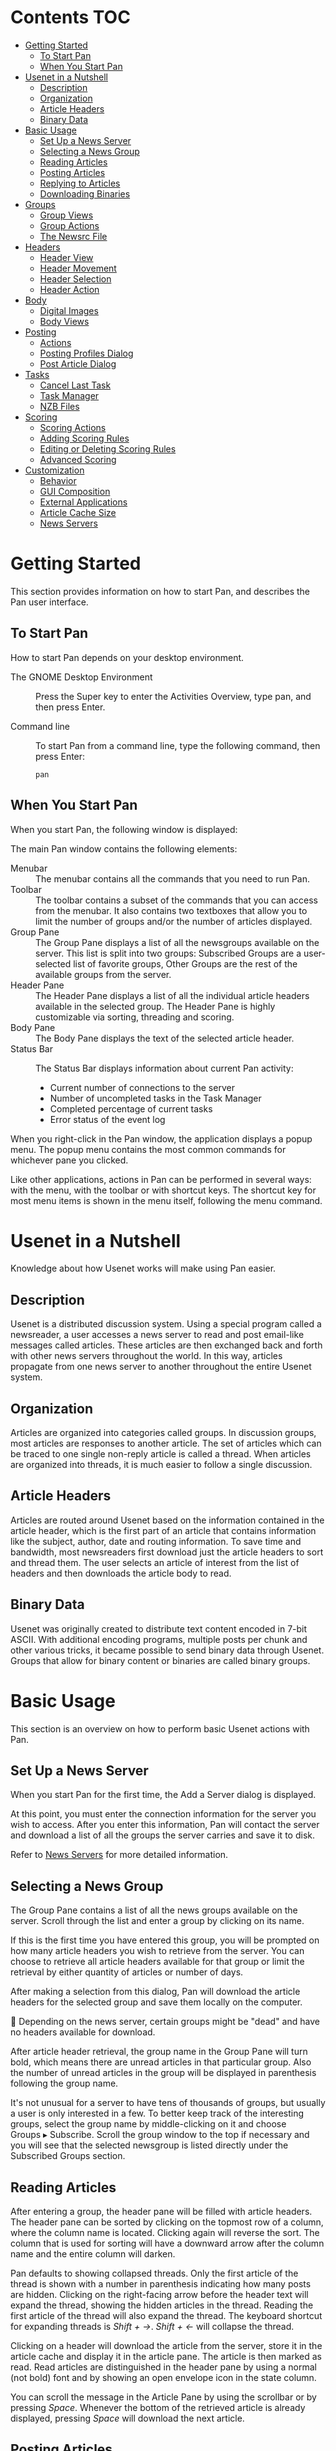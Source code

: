 # this file is written with org-mode. See https://orgmode.org/org.html
# there are org-mode extension to popular editor like vscode.

* Contents                                                              :TOC:
- [[#getting-started][Getting Started]]
  - [[#to-start-pan][To Start Pan]]
  - [[#when-you-start-pan][When You Start Pan]]
- [[#usenet-in-a-nutshell][Usenet in a Nutshell]]
  - [[#description][Description]]
  - [[#organization][Organization]]
  - [[#article-headers][Article Headers]]
  - [[#binary-data][Binary Data]]
- [[#basic-usage][Basic Usage]]
  - [[#set-up-a-news-server][Set Up a News Server]]
  - [[#selecting-a-news-group][Selecting a News Group]]
  - [[#reading-articles][Reading Articles]]
  - [[#posting-articles][Posting Articles]]
  - [[#replying-to-articles][Replying to Articles]]
  - [[#downloading-binaries][Downloading Binaries]]
- [[#groups][Groups]]
  - [[#group-views][Group Views]]
  - [[#group-actions][Group Actions]]
  - [[#the-newsrc-file][The Newsrc File]]
- [[#headers][Headers]]
  - [[#header-view][Header View]]
  - [[#header-movement][Header Movement]]
  - [[#header-selection][Header Selection]]
  - [[#header-action][Header Action]]
- [[#body][Body]]
  - [[#digital-images][Digital Images]]
  - [[#body-views][Body Views]]
- [[#posting][Posting]]
  - [[#actions][Actions]]
  - [[#posting-profiles-dialog][Posting Profiles Dialog]]
  - [[#post-article-dialog][Post Article Dialog]]
- [[#tasks][Tasks]]
  - [[#cancel-last-task][Cancel Last Task]]
  - [[#task-manager][Task Manager]]
  - [[#nzb-files][NZB Files]]
- [[#scoring][Scoring]]
  - [[#scoring-actions][Scoring Actions]]
  - [[#adding-scoring-rules][Adding Scoring Rules]]
  - [[#editing-or-deleting-scoring-rules][Editing or Deleting Scoring Rules]]
  - [[#advanced-scoring][Advanced Scoring]]
- [[#customization][Customization]]
  - [[#behavior][Behavior]]
  - [[#gui-composition][GUI Composition]]
  - [[#external-applications][External Applications]]
  - [[#article-cache-size][Article Cache Size]]
  - [[#news-servers][News Servers]]

* Getting Started
:PROPERTIES:
:CUSTOM_ID: getting-started
:CLASS: title
:END:

This section provides information on how to start Pan, and describes the
Pan user interface.

** To Start Pan
:PROPERTIES:
:CUSTOM_ID: to-start-pan
:CLASS: title
:END:

How to start Pan depends on your desktop environment.

- The GNOME Desktop Environment :: Press the Super key to enter the
  Activities Overview, type pan, and then press Enter.

- Command line :: To start Pan from a command line, type the following
  command, then press Enter:

  #+begin_src contents
  pan
  #+end_src

** When You Start Pan
:PROPERTIES:
:CUSTOM_ID: when-you-start-pan
:CLASS: title
:END:

When you start Pan, the following window is displayed:

[[./mainwindow.png]]

The main Pan window contains the following elements:

- Menubar :: The menubar contains all the commands that you need to run
  Pan.
- Toolbar :: The toolbar contains a subset of the commands that you can
  access from the menubar. It also contains two textboxes that allow you
  to limit the number of groups and/or the number of articles displayed.
- Group Pane :: The Group Pane displays a list of all the newsgroups
  available on the server. This list is split into two groups:
  Subscribed Groups are a user-selected list of favorite groups, Other
  Groups are the rest of the available groups from the server.
- Header Pane :: The Header Pane displays a list of all the individual
  article headers available in the selected group. The Header Pane is
  highly customizable via sorting, threading and scoring.
- Body Pane :: The Body Pane displays the text of the selected article
  header.
- Status Bar :: The Status Bar displays information about current Pan
  activity:
  - Current number of connections to the server
  - Number of uncompleted tasks in the Task Manager
  - Completed percentage of current tasks
  - Error status of the event log

When you right-click in the Pan window, the application displays a popup
menu. The popup menu contains the most common commands for whichever
pane you clicked.

Like other applications, actions in Pan can be performed in several
ways: with the menu, with the toolbar or with shortcut keys. The
shortcut key for most menu items is shown in the menu itself, following
the menu command.

* Usenet in a Nutshell
:PROPERTIES:
:CUSTOM_ID: usenet-in-a-nutshell
:CLASS: title
:END:

Knowledge about how Usenet works will make using Pan easier.

** Description
:PROPERTIES:
:CUSTOM_ID: description
:CLASS: title
:END:

Usenet is a distributed discussion system. Using a special program
called a newsreader, a user accesses a news server to read and post
email-like messages called articles. These articles are then exchanged
back and forth with other news servers throughout the world. In this
way, articles propagate from one news server to another throughout the
entire Usenet system.

** Organization
:PROPERTIES:
:CUSTOM_ID: organization
:CLASS: title
:END:

Articles are organized into categories called groups. In discussion
groups, most articles are responses to another article. The set of
articles which can be traced to one single non-reply article is called a
thread. When articles are organized into threads, it is much easier to
follow a single discussion.

** Article Headers
:PROPERTIES:
:CUSTOM_ID: article-headers
:CLASS: title
:END:

Articles are routed around Usenet based on the information contained in
the article header, which is the first part of an article that contains
information like the subject, author, date and routing information. To
save time and bandwidth, most newsreaders first download just the
article headers to sort and thread them. The user selects an article of
interest from the list of headers and then downloads the article body to
read.

** Binary Data
:PROPERTIES:
:CUSTOM_ID: binary-data
:CLASS: title
:END:

Usenet was originally created to distribute text content encoded in
7-bit ASCII. With additional encoding programs, multiple posts per chunk
and other various tricks, it became possible to send binary data through
Usenet. Groups that allow for binary content or binaries are called
binary groups.

* Basic Usage
:PROPERTIES:
:CUSTOM_ID: basic-usage
:CLASS: title
:END:

This section is an overview on how to perform basic Usenet actions with
Pan.

** Set Up a News Server
:PROPERTIES:
:CUSTOM_ID: set-up-a-news-server
:CLASS: title
:END:

When you start Pan for the first time, the Add a Server dialog is
displayed.

At this point, you must enter the connection information for the server
you wish to access. After you enter this information, Pan will contact
the server and download a list of all the groups the server carries and
save it to disk.

Refer to [[#news-servers][News Servers]] for more detailed information.

** Selecting a News Group
:PROPERTIES:
:CUSTOM_ID: selecting-a-news-group
:CLASS: title
:END:

The Group Pane contains a list of all the news groups available on the
server. Scroll through the list and enter a group by clicking on its
name.

If this is the first time you have entered this group, you will be
prompted on how many article headers you wish to retrieve from the
server. You can choose to retrieve all article headers available for
that group or limit the retrieval by either quantity of articles or
number of days.

After making a selection from this dialog, Pan will download the article
headers for the selected group and save them locally on the computer.

📃 Depending on the news server, certain groups might be "dead" and have no
headers available for download.

After article header retrieval, the group name in the Group Pane will
turn bold, which means there are unread articles in that particular
group. Also the number of unread articles in the group will be displayed
in parenthesis following the group name.

It's not unusual for a server to have tens of thousands of groups, but
usually a user is only interested in a few. To better keep track of the
interesting groups, select the group name by middle-clicking on it and
choose Groups ▸ Subscribe. Scroll the group window to the top if
necessary and you will see that the selected newsgroup is listed
directly under the Subscribed Groups section.

** Reading Articles
:PROPERTIES:
:CUSTOM_ID: reading-articles
:CLASS: title
:END:

After entering a group, the header pane will be filled with article
headers. The header pane can be sorted by clicking on the topmost row of
a column, where the column name is located. Clicking again will reverse
the sort. The column that is used for sorting will have a downward arrow
after the column name and the entire column will darken.

Pan defaults to showing collapsed threads. Only the first article of the
thread is shown with a number in parenthesis indicating how many posts
are hidden. Clicking on the right-facing arrow before the header text
will expand the thread, showing the hidden articles in the thread.
Reading the first article of the thread will also expand the thread. The
keyboard shortcut for expanding threads is /Shift + →/. /Shift + ←/ will
collapse the thread.

Clicking on a header will download the article from the server, store it
in the article cache and display it in the article pane. The article is
then marked as read. Read articles are distinguished in the header pane
by using a normal (not bold) font and by showing an open envelope icon
in the state column.

You can scroll the message in the Article Pane by using the scrollbar or
by pressing /Space/. Whenever the bottom of the retrieved article is
already displayed, pressing /Space/ will download the next article.

** Posting Articles
:PROPERTIES:
:CUSTOM_ID: posting-articles
:CLASS: title
:END:

To post an article in a group and start a new thread, select the group
you wish to post to in the Group Pane and then choose
*Post ▸ Post to Newsgroup*. If this is the first time you have posted an article to a
newsgroup, the Posting Profile dialog will appear and you will be
required to fill in some information. Next, the Post Article dialog will
appear. Type in a subject and then enter the body of the message at the
bottom. When done, choose *File ▸ Send Article* to send the article to the
news server and out to the rest of Usenet.

Refer to [[#posting-profiles-dialog][Posting Profiles Dialog]] and [[#post-article-dialog][Post Article Dialog]] for more
detailed information.

** Replying to Articles
:PROPERTIES:
:CUSTOM_ID: replying-to-articles
:CLASS: title
:END:

If you want to post a reply to a specific article and have your followup
appear in that article's thread, highlight that article in the Header
Pane with the middle mouse button and use *Post ▸ Followup* to Newsgroup.
The highlighted article's text will appear as quoted text (each line is
preceded by a ">") in the editor window. Type in your response and then
choose *File ▸ Send Article* to send the article to the news server.

If you want to send a reply to a specific article via email, highlight
that article in the Header Pane with the middle mouse button and choose
*Post ▸ Reply to Author in Mail* . The highlighted article's text will
appear as quoted text (each line is preceded by a ">") in the editor
window. Type in your response and then choose *File ▸ Send Article* and
the text will be sent to the default external email application.
Double-check the =To:= field and then send the email as you normally would
with that application.

** Downloading Binaries
:PROPERTIES:
:CUSTOM_ID: downloading-binaries
:CLASS: title
:END:

A binary file in Usenet is usually composed of many smaller articles.
Pan automatically organizes all these articles under one special article
header. If all the data that comprises the binary header made it through
the Usenet network successfully, a green, full puzzle-piece is displayed
in the first column. To save the data, select the special header in the
header window and use *Articles ▸ Save Articles* to download and save the
binary data to disk.

If the binary posts are corrupted by missing or incorrect data, a red,
incomplete puzzle-piece is displayed in the first column. The file may
be saved, but it will probably be corrupt in some way.

📃 Supporting binary newsgroups takes a large amount of bandwidth. Unless
you are using a premium news server provider, it is not unusual for many
binary files to be missing or corrupt.

* Groups
:PROPERTIES:
:CUSTOM_ID: groups
:CLASS: title
:END:

Working with groups in Pan.

** Group Views
:PROPERTIES:
:CUSTOM_ID: group-views
:CLASS: title
:END:

The total number of groups on a news server can be quite extensive. An
easy way to find a specific group is to use the Group text box in the
toolbar. Only groups that match the characters typed in the box will be
displayed in the Group Pane. If you wish to return the Group Pane to its
original state, simply delete the characters in the box by clicking the
X icon to the right of the box.

The group names presented in the Group Pane can be shortened by choosing
*View ▸ Group Pane ▸ Abbreviate Names* in Group Pane . This only alters
the way the names are presented in this pane.

** Group Actions
:PROPERTIES:
:CUSTOM_ID: group-actions
:CLASS: title
:END:

While a news group is selected, you can perform the following actions:

- Groups ▸ Mark Group Read :: Mark all articles in a group read.
  A typical way to read news is to read all the interesting threads and
  when done mark the group read. The next time you start the news
  reader, choose Groups ▸ Get New Headers in Selected Group . With
  View ▸ Header Pane ▸ Match only Unread Articles , the only headers you
  will see will be the new headers you just downloaded.
- Groups ▸ Get New Headers in Subscribed Groups :: Grab new headers for
  all the groups in the Subscribed Groups section.
- Groups ▸ Edit Group Preferences :: Opens the Group Preferences dialog.
  Within this dialog you can customize certain Pan features per group:
  - Character encoding
  - Location in the file hierarchy where attachments are saved
  - The posting profile.
- Groups ▸ Subscribe :: Add a favorite group to the Subscribed Groups
  section of the Group Pane. Unsubscribe is the opposite of this
  command.
- Groups ▸ Refresh Group List :: Resync the local group list that Pan
  uses with the current listing on the news server.
- Groups ▸ Delete Group's Articles :: Delete all the articles for the
  selected group from the article index.

** The Newsrc File
:PROPERTIES:
:CUSTOM_ID: the-newsrc-file
:CLASS: title
:END:

The group list, subscribe/unsubscribe status of each group and the
articles marked read in each group are stored in the newsrc file at
=$HOME/.pan2/newsrc-1=.

The newsrc file format is standard among many Unix newsreaders and can
be used to import and export this information between these
applications.

* Headers
:PROPERTIES:
:CUSTOM_ID: headers
:CLASS: title
:END:

Users will spend most of their time in Pan interacting with the article
headers in the Header Pane. Pan has many features to optimize header
viewing and article retrieval.

** Header View
:PROPERTIES:
:CUSTOM_ID: header-view
:CLASS: title
:END:

Since the total number of all the available article headers in a group
might be enormous, Pan has several options to limit the number of
visible headers to a more manageable number.

In the toolbar, the Subject or Author text box is a filter than can be
used to limit the visible headers. Usually this is used to search for a
specific article or a group of articles. Click on the magnifying glass
icon to choose which header field to base the filter. Only the article
headers that match the characters typed into the text box will be
displayed. Click the X to erase and reset.

- Choose Edit ▸ Preferences ▸ Headers :: To hide or change the display
  order of the Header Pane columns.
- Choose View ▸ Header Pane ▸ Thread Headers :: To enable or disable
  header threading in the Header Pane.

*** Replies of Matched Articles
:PROPERTIES:
:CUSTOM_ID: replies-of-matched-articles
:CLASS: title
:END:

The user can pick one of the next three options to control how Pan will
display replies of matched articles.

- In View ▸ Header Pane :: 
  - Show Matching Articles :: Show only articles that match the
    article view options..
  - Show Matching Articles' Threads ::   Not only show articles that
    match the article view options, but also show all the articles in
    the entire thread of the matched article.  This option will force
    read headers to be visible regardless of the view options.
  - Show Matching Articles Subthreads :: Not only show articles
    that match the article view options, but also show articles that
    are replies of any matched article.

*** Article View Matches
:PROPERTIES:
:CUSTOM_ID: article-view-matches
:CLASS: title
:END:

These options control which article headers are displayed in the Header
Pane.

- In View ▸ Header Pane :: 
  - Match Only Unread Articles :: Only display articles that haven't
    been marked read.
  - Match Only Cached Articles :: Only display articles that are
    available in the local article cache in the computer's hard drive.
  - Match Only Complete Articles :: Only binary articles that are
    complete (full, green puzzle piece in the state column) will be
    displayed. This also hides text articles.
  - Match Only My Articles :: Only articles that the user has posted
    will be displayed.
  - Match Scores of xxxx :: These options deal with scoring where you
    choose to display an article based on its score. Refer to [[#scoring][Scoring]]
    for more information.

** Header Movement
:PROPERTIES:
:CUSTOM_ID: header-movement
:CLASS: title
:END:

Movement around the Header Pane can be controlled by several methods,
allowing the user to easily jump around complicated discussion threads
with minimal input. Pan was designed for mouse-less article viewing, so
most people use the keyboard shortcuts associated with these menu
actions. The keyboard shortcut for most menu actions is displayed after
the menu command.

- Go ▸ Read More :: Scroll the article in the Article Pane. If the
  article is already scrolled to the bottom, grab the next article. You
  can customize the function of this key by changing Preferences ▸
  Articles ▸ Space selects next article rather than next unread .
- Go ▸ Read Back :: Scroll the article up in the Article Pane. If it's
  already scrolled to the top, grab the previous article displayed in
  the Thread Pane.
- Go ▸ Next Unread Group :: Skip down to the next subscribed group in
  the Group Pane with unread articles and read the first article.
- Go ▸ Next Group :: Skip down to the next subscribed group in the Group
  Pane and read the first article.
- Go ▸ Next Unread Article :: Read the next unread article in the Thread
  Pane.
- Go ▸ Next Article :: Read the next article, regardless of its
  read/unread state.
- Go ▸ Next Watched Article :: Read the next watched article. A
  watched article is an article with a score of at least 9999. Refer
  to [[#scoring][Scoring]] for more information.
- Go ▸ Previous Article :: Read the previous article in the Thread Pane.
  This doesn't scroll the Article Pane like Go ▸ Read Back .
- Go ▸ Parent Article :: Read the article for which the currently
  selected article is a reply.
- Go ▸ Next Unread Thread :: Skip to the next unread thread and read the
  first article.
- Go ▸ Next Thread :: Skip to the next thread and read the first article
  in that thread.
- Go ▸ Previous Thread :: Skip back to the last thread and read the last
  article in that thread.

** Header Selection
:PROPERTIES:
:CUSTOM_ID: header-selection
:CLASS: title
:END:

In order to perform an action on an article header, you must select it
first. Use the middle mouse button to select an article. Drag the
selection field with the mouse to select multiple articles. Hold down
the Ctrl key while clicking articles with the middle mouse button to add
individual articles to the selection.

Pan also offers a number of other ways to efficiently select articles.

- Edit ▸ Select All Articles :: Select all articles in the Header Pane.
- Edit ▸ Add Subthreads to Selection :: Add all articles that are a
  reply to the selected article to the selection.
- Edit ▸ Add Threads to Selection :: Add the entire thread of the
  selected article to the selection.
- Edit ▸ Add Similar Articles to Selection :: With one article selected,
  add others articles with the same author and from the current thread
  to the selection.
- Edit ▸ Deselect All Articles :: Cancel the current selection.
- Edit ▸ Select Article Body :: Select the entire article body. You must
  retrieve the article first.

** Header Action
:PROPERTIES:
:CUSTOM_ID: header-action
:CLASS: title
:END:

Whenever Pan downloads an article body, the data is saved to disk in the
article cache. The article cache is a fixed-size buffer and when the
cache has been filled, the older articles are erased to make room for
newer ones.

These are the actions you can perform on an article selected in the
Header Pane.

- Articles ▸ Save Article :: Save the highlighted article to disk. When
  you select this option, the Save Articles dialog will open. From here,
  you can choose:
  - Save Text :: Save the text of the displayed article.
  - Save Attachments :: Save the binary attachments of the selected
    article to disk.
  - Path :: Where in the file hierarchy to save the binary attachment
    or text.
  - Priority :: Where to add the file in the Task Manager queue.
- Articles ▸ Read Article :: Download the body of the selected article
  in the Header Pane and display it in the Article Pane.
- Articles ▸ Cache Article :: Download the body of the selected article
  in the Header Pane but do NOT display it in the Article Pane.
- Articles ▸ Mark Article as Read :: Change the state of the article to
  read.
- Articles ▸ Mark Article as Unread :: Change the state of the article
  to unread.
- Articles ▸ Delete Article :: Delete the selected article in the
  current group from the article index.

* Body
:PROPERTIES:
:CUSTOM_ID: body
:CLASS: title
:END:

The Body Pane displays the text of a selected article header.

** Digital Images
:PROPERTIES:
:CUSTOM_ID: digital-images
:CLASS: title
:END:

Some groups specialize in digital images where each binary post is a
separate image. Pan can automatically decode and display these images.
To display the image, select and view the article header as you normally
would for text and the image will be displayed in the Body Pane.

** Body Views
:PROPERTIES:
:CUSTOM_ID: body-views
:CLASS: title
:END:

The way information is presented in the Body Pane can be customized in
several ways.

- In View ▸ Body Pane :: 
  - Wrap Article Body :: Will force the text to flow into paragraphs
    instead of running off the edge of the text window. This is useful
    to fix badly formatted articles.

  - Show All Headers in Body Pane :: The headers displayed in the
    Header Pane are only a small subset of the all the article
    headers. This commands will display the complete list of article
    headers in the Body Pane before the article text.
  - Rot 13 Selected Text ::  A simple cipher used to hide story
    spoilers, joke punchlines, etc.  Select a block of encrypted text
    and use this option to decode it to clear text.
  - Use Monospace Font ::  Sometimes Usenet authors will create simple
    ASCII artwork or diagrams. By default, Pan uses proportional fonts
    for all text which renders ASCII artwork unreadable. By choosing
    this option, the text of the Body Pane will be displayed using the
    Monospace Font.  You can configure the monospace font in *Edit ▸
    Preferences ▸ Font* .
  - Show Smilies as Graphics ::  Change ASCII emoticons like :) into
    graphical versions.
  - Show *Bold*, _Underlined_ and /Italiced/ ::  Over the years, Usenet
    authors have devised several strategies to overcome the limited
    typographic ability of ASCII. Enabling this option will format the
    article text following these typographic hints.
  - Size Pictures to Fit ::  Size digital images so they will display
    in the Body Pane without scrolling. Click on the image to view it
    in its original size.

* Posting
:PROPERTIES:
:CUSTOM_ID: posting
:CLASS: title
:END:

How to post articles in Pan.

** Actions
:PROPERTIES:
:CUSTOM_ID: actions
:CLASS: title
:END:

- Post ▸ Post to Newsgroup :: Post an article to the selected newsgroup.
- Post ▸ Followup to Newsgroup :: Post a reply to the selected article
  and continue the thread.
- Post ▸ Reply to Author in Mail :: Post a reply to the selected article
  via email.

While highlighting in the Header Pane the article header of a post that
you posted to the news server, you can perform these two actions:
- Post ▸ Supersede Article :: This allows you to supersede an earlier
  article with another newer post.
- Post ▸ Cancel Article :: This allows you to cancel a earlier article.

Most public news servers disable the supersede and cancel commands for
security reasons. Make sure you are comfortable with your article before
you post it to the news server, because in most cases it will be
impossible to take back or alter what you have said.

** Posting Profiles Dialog
:PROPERTIES:
:CUSTOM_ID: posting-profiles-dialog
:CLASS: title
:END:

Posting Profiles allow the user to configure different Usenet personas
that may be customized for particular groups.

The Posting Profiles dialog displays a list of currently configured
Posting Profiles. From here you can Remove or Edit a profile by clicking
on the profile's name and press the appropriate button. Clicking add
will start a new profile.

*** Mandatory Information
:PROPERTIES:
:CUSTOM_ID: mandatory-information
:CLASS: title
:END:

Each profile contains the following information:

- Profile Name :: The name of this profile.
- Full Name :: The author name that will be used in the article's header.
- Email Address :: The email address that will be used in the article's header.
- Post Articles via :: If multiple news servers are configured, choose
  which server will receive the article.

*** Signatures
:PROPERTIES:
:CUSTOM_ID: signatures
:CLASS: title
:END:

A signature is a block of text that is appended to the end of every
outgoing article. Generally it is contact information, a personal motto
or a witty saying.

Click Use a Signature to activate signature support.

- Text :: Type in the text you wish to use as a signature.
- Text File :: Enter the location of the file in the disk hierarchy. The Browse
  button can assist in this.
- Command :: Type in the command you wish to run and the output of that command
  will be captured and used as the signature text.  Example: =fortune -s=
- PGP Signature :: Choose this if you want to sign or encrypt your
  message with PGP. The given email address has to match the PGP email
  address for this method to work. PGP support is an optional feature
  and may not be available in your Pan build.

*** Optional Information
:PROPERTIES:
:CUSTOM_ID: optional-information
:CLASS: title
:END:

- Attribution :: When you reply to a post, the text in the
  attribution box precedes the quoted text. The %d flag is replaced
  the by the date of the selected post while the %n flag is replaced
  with the author of the selected post.
- Extra Headers :: This is a advanced option to add extra headers to the article.

** Post Article Dialog
:PROPERTIES:
:CUSTOM_ID: post-article-dialog
:CLASS: title
:END:

Whenever you post an article you use the Post Article Dialog.

*** Composition
:PROPERTIES:
:CUSTOM_ID: composition
:CLASS: title
:END:

The Post Article Dialog is composed of the following parts:

- Menubar :: The menubar contains all the commands that you need to post
  an article.
- Toolbar :: The toolbar contains a subset of the commands that you can
  access from the menubar.
- From :: Select which Posting Profile to use.
- Subject :: Type in the subject of your post. If this post is a reply,
  this line is already filled-in.
- Newsgroups :: A comma separated list of all the groups that will
  receive this article.
- Mail To :: Enter an email address to send the article.
- More Headers :: An advanced option to manually add more headers.
- Text Area :: Where you enter the text of the article.

*** File Commands
:PROPERTIES:
:CUSTOM_ID: file-commands
:CLASS: title
:END:

These file commands are available from within the Post Article dialog.

- File ▸ Send Article :: When you are done entering the article, use
  this command to send the article to the news server.
- File ▸ Save Draft :: Save your current work on the article to disk.
- File ▸ Open Draft :: Load a previous draft and continue editing.

*** Editing Commands
:PROPERTIES:
:CUSTOM_ID: editing-commands
:CLASS: title
:END:

This option is available from within the Post Article Dialog.

- Edit ▸ Manage Posting Profiles :: See Posting Profiles.
- Edit ▸ Run Editor :: Starts an external editor. Type in your post in
  the external editor as you normally would and save your work. The
  external editor will close and the text that was entered into that
  editor will be located in the text area.
- Edit ▸ Set Editor :: Choose which external editor to use.
- Edit ▸ Manage Editor List :: Setup another external editor.
- Edit ▸ Cut, Copy and Paste :: The standard GUI text functions.
- Edit ▸ Wrap Now :: Force the text flow into paragraphs instead of
  running off the edge of the text area.
- Edit ▸ Wrap Text :: Set this option to have text automatically wrap
  when entered.
- Edit ▸ Check Spelling :: Set this option and possible spelling errors
  in the text area will marked with a red wavy line.
- Edit ▸ ROT 13 :: ROT13 is a simple cipher to hide story spoilers, joke
  punchlines, etc. Select the text to cipher and use this command.

* Tasks
:PROPERTIES:
:CUSTOM_ID: tasks
:CLASS: title
:END:

Certain tasks performed by Pan, like downloading binary posts or
grabbing new headers for a group, can take a long time. These tasks are
queued and performed in the background while Pan is processing other
tasks like grabbing an article.

** Cancel Last Task
:PROPERTIES:
:CUSTOM_ID: cancel-last-task
:CLASS: title
:END:

You can quickly cancel the last task added to the task queue by
selecting: *File ▸ Cancel Last Task* .

** Task Manager
:PROPERTIES:
:CUSTOM_ID: task-manager
:CLASS: title
:END:

Background tasks can be manipulated by using the Task Manager. The Task
Manager can be accessed with *File ▸ Task Manger* or by left-clicking in
the task area of the Status Bar at the bottom of the Pan screen.

The Task Manger window is composed of the following parts:
- Toolbar :: The toolbar contains all the commands you need to
  manipulate the tasks in the Task Manger Window.
- Informational Area :: The Informational Area displays the number of
  queued tasks, the amount of data that needs to downloaded to complete
  the queued tasks, the current download rate and the estimated time
  needed to complete the queued tasks.
- Task List :: A list of queued tasks. Each row is a separate task.

In order to manipulate a task, click on it and the row will be
highlighted. Then click on one of the buttons in the toolbar.

If Pan is shutdown whiles tasks are still waiting in the task manager,
the task list is saved to disk and resumed when Pan is restarted. This,
however, is not true for upload tasks in the current version.

** NZB Files
:PROPERTIES:
:CUSTOM_ID: nzb-files
:CLASS: title
:END:

Pan saves its task list in =$HOME/.pan2/tasks.nzb= file. You can import
other task lists into Pan by choosing *File ▸ Import NZB Files* .

* Scoring
:PROPERTIES:
:CUSTOM_ID: scoring
:CLASS: title
:END:

Scoring allows the user to give an article a rating based on
user-defined scoring rules. This rating can then be used by Pan to
perform score-based actions.

When a group's article headers are first downloaded from the news
server, all the articles have a score of 0. Then the list of scoring
rules in the score file are applied to each article. The score file
rules might give an article from John Smith a high score, while articles
with a subject line containing the phrase "For Sale" a negative score.

** Scoring Actions
:PROPERTIES:
:CUSTOM_ID: scoring-actions
:CLASS: title
:END:

Pan can perform two actions based on an article's score:

- View an article by using *View ▸ Header Pane ▸ Match Scores of xxxx* .
  The default is to hide articles (by not matching) with a score of
  -9999. and view all other scores.
- Change the background and text color of the score column in the Header
  Pane. This is defined in *Edit ▸ Preferences ▸ Colors*.

** Adding Scoring Rules
:PROPERTIES:
:CUSTOM_ID: adding-scoring-rules
:CLASS: title
:END:

There are several ways to add rules to the score file. Select an article
in the Header Pane and then select *Articles ▸ Watch Thread* . This rule
sets the score of any post located in the thread of the selected article
to 9999.

The opposite of the above rule is *Articles ▸ Ignore Thread*. This rule
sets the score of any post located in the thread of the selected article
to -9999.

Both of these scoring rules only work in the selected group and expire
in one month.

Selecting an article and selecting *Articles ▸ Ignore Author* will open
the New Scoring Rule dialog.

The default of this scoring rule is to score all the posts of the author
of the selected article -9999 for the next month in the selected group.
By clicking on various fields and selecting different options in the New
Scoring Rule dialog, you can customize the rule further. For instance,
instead of having the rule expire in one month, you can have the rule
last forever. Also note that you can make the rule add to the score of
an article, making it a watch rule. So the name "Ignore Author" can be
somewhat of a misnomer.

When finished, click Add and Rescore to close the dialog box.

Selecting an article and selecting *Articles ▸ Add a Scoring Rule* is very
similar to the Ignore Author section described above as it opens the
same New Scoring Rule dialog, just with different defaults. Construct a
rule in the same fashion as described above.

** Editing or Deleting Scoring Rules
:PROPERTIES:
:CUSTOM_ID: editing-or-deleting-scoring-rules
:CLASS: title
:END:

Selecting an article that is currently being scored and choosing
*Articles ▸ Edit Article's Watch/Ignore/Score* will open the Article's
Scores dialog box. From this dialog you can manipulate the scoring rule
for the currently selected article. Each rule will have its own row
describing the scoring action (plus or minus points), locations and line
number of this rule in the score file and the texts of the rule. Select
the rule and click Add button to alter the rule or Remove button to
delete the rule from the score file. Click Close and Rescore when
finished.

** Advanced Scoring
:PROPERTIES:
:CUSTOM_ID: advanced-scoring
:CLASS: title
:END:

The scoring file is located at =$HOME/.pan2/Scoring=. Advanced users might
want to edit this file directly with a text editor to create advanced
scoring rules that are difficult or impossible to construct from the New
Scoring Rule dialog. The format of the scoring rules is similar to the
application slrn, but be aware that not all slrn scoring functions will
work in Pan.

The slrn scoring functions are described in the document
[[http://www.slrn.org/docs/score.html][slrn - Scoring]].

* Customization
:PROPERTIES:
:CUSTOM_ID: customization
:CLASS: title
:END:

This section describes how certain features or actions in Pan can be
customized.

** Behavior
:PROPERTIES:
:CUSTOM_ID: behavior
:CLASS: title
:END:

Many of the default actions of Pan, such as mouse clicks, actions when
entering or leaving a group and the action of /Space/ can be altered.

- In Edit ▸ Preferences ▸ Behavior :: 
  - Mouse :: The two boxes of the mouse section change the default
    action of the left mouse button. If unselected, you would have to
    double click on a group or article to activate it.
  - Groups :: The selections in the group section control what
    commands Pan will automatically run when manipulating groups.
    - The first box, when activated, will automatically get new headers
      for all subscribed groups whenever Pan is started. This is the
      equivalent of using *Groups ▸ Get New Headers* in *Subscribed Groups*
      from the menubar.
    - The next box, when activated, will automatically get new headers
      when entering a group. This is the equivalent of using
       *Groups ▸ Get New Headers* in *Selected Group* from the menubar.
    - The next box, when activated, will mark the entire group read when
      leaving a group. This is the equivalent of using
      *Groups ▸ Mark Group Read* from the menubar.
    - The last box in the Groups section, when activated, will expand
      all threads in the Header Pane when entering a group.
  - Articles ::
    - The first option, when activated, makes Space select
     the next article rather than the next unread article. This is
     handy if you are viewing a thread with read and unread articles
     mixed together.
    - The next option activates smooth scrolling in the Article Pane.

** GUI Composition
:PROPERTIES:
:CUSTOM_ID: gui-composition
:CLASS: title
:END:

The layout and view of the Group, Header and Body Panes in Pan can be
customized in several ways.

- Pane Layout :: In *Edit ▸ Preferences ▸ Layout* the orientation of the
  Groups, Header and Body Panes can be manipulated.
- Tabbed Layout :: Instead of having all three panes share the Pan main
  window at one time, another view, called Tabbed Layout, can be
  activated by choosing *View ▸ Layout ▸ Tabbed Layout*. Now, only one of
  the three Panes will be displayed at a time. Each Pane is brought to
  the front of other Panes by clicking on its tab located directly under
  the tool bar or by pressing "1", "2" or "3" for the Group, Header or
  Body Pane respectively.
- Show/Hide Panes :: You can hide a specific Pane by choosing from
  *View ▸ Layout* and using the selection box to show/hide each of the
  Panes.
- Fonts :: Choose *Edit ▸ Preferences ▸ Fonts* to select a font. Pan can
  use the monospace font in the article Pane, if activated.
- Colors :: Choose *Edit ▸ Preferences ▸ Colors* to customize the colors
  used in Pan.  The first section allows you to customize the colors used by scoring
  in the Header Pane. See [[#scoring][Scoring]] for more information on how to use this feature.
  The second section allows you to customize the colors used in the Body
  Pane.

** External Applications
:PROPERTIES:
:CUSTOM_ID: external-applications
:CLASS: title
:END:

In this section you set up external applications that Pan can use.

- In Edit ▸ Preferences ▸ Applications: :: 
  - Web Browser :: Click the Web Button to choose which external
    application to launch when clicking on an HTML link.
  - Mail Reader :: Choose which external application to launch when
    clicking on an email address or when sending a post via email.

To set up an external text editor, choose *Post ▸ Post to Newsgroup* .
From the *Post Article* dialog menubar, choose *Edit ▸ Set Editor*

** Article Cache Size
:PROPERTIES:
:CUSTOM_ID: article-cache-size
:CLASS: title
:END:

The article cache is a fixed-size disk buffer where Pan stores articles
when they are downloaded from a news server. If the user downloads a
large amount of binary attachments, the default cache size might be
inadequate.

The article cache size can be changed in *Edit ▸ Preferences ▸ Behavior ▸ Article Cache*

** News Servers
:PROPERTIES:
:CUSTOM_ID: news-servers
:CLASS: title
:END:

Pan must connect to a special computer called a news server. The news
server is the gateway used to access Usenet.

Choose *Edit ▸ Edit News Servers* and the Servers dialog will appear.
Click on a server name and you can edit or remove it via the buttons.
Click the Add button to add another server.

When you add or edit an existing server, the Edit a Server's Settings
dialog will appear.

In the location section:

- Address :: The internet address of the server.
- Port :: The port of the server. Port 119 is the standard port number for
  unsecured NNTP connections, port 563 is for TLS/SSL connections.

The next section is the login information for the server. If you server
requires a username and password, enter them here. If the server allows
anonymous login or does not require authentication, just let these
fields blank.

- Username :: Enter the login name if required.
- Password :: Enter the password if required.

The next section allows you to enter certain Pan settings that are
server specific.

- Connection Limit :: Pan can open multiple connections to a server so
  the user can perform simultaneous actions like download a binary
  attachment will reading articles in a text group. In order to follow
  the [[https://gnksa.org/][GNKSA]] rules, the maximum number of connections Pan can have open
  with a server is 4.
- Expire Old Articles :: From this toggle box, you can pick a time
  when Pan will expire old articles and remove them from its article
  index.
- Server Rank :: When you have more than 1 server configured, Pan uses
  server rank to decide from which server to download the
  article. Only after all primary servers have been tried for the
  article will Pan use the fallback servers.  The reason for this
  feature is that a user might have access to a free server and also
  have access to a byte-limited premium server. Server ranking allows
  Pan to use the fallback server as little as possible.
- TLS (SSL) Options :: If security and privacy are of concern, choose
  secured connections if the server supports it. TLS (SSL) support is
  an optional feature and may not be available in your Pan build.
- Always trust this server's certificate :: If you want to trust the
  server regardless of the authenticity of its certificate, you can
  enable this option. Use with caution!

